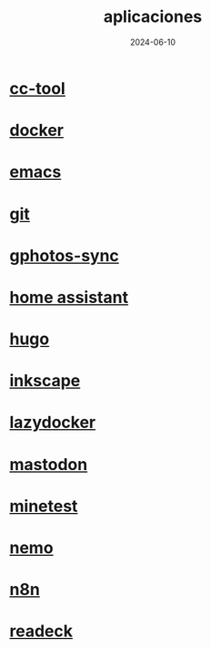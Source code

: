 :PROPERTIES:
:ID:       9c1e38a5-2c38-4370-b483-f637457686d4
:END:
#+title: aplicaciones
#+STARTUP: overview
#+date: 2024-06-10
#+filetags: apps

* [[id:0b8d3fe0-0bc7-4845-8028-7a2042137b4b][cc-tool]]
* [[id:de7aa47f-2138-470f-a412-977c1cf3d42c][docker]]
* [[id:c6e7e0fc-cb04-4a4d-beb3-1936f0d3aa07][emacs]]
* [[id:2d610030-6757-4213-beeb-2fc10e47eb9b][git]]
* [[id:7ce0a039-3b8b-4e0b-bbc6-e3fd56c4b635][gphotos-sync]]
* [[id:42e68ab8-cffa-4b48-9974-dfd9a9ebb694][home assistant]]
* [[id:6064b7ef-acf5-401f-a11c-1d923bbc85c4][hugo]]
* [[id:be099c76-aead-4ac1-8251-4ff3562dca85][inkscape]]
* [[id:95801434-bc76-4f94-a009-3216f9566e42][lazydocker]]
* [[id:8afa947a-6ea7-4302-8af2-9980e2a44a62][mastodon]]
* [[id:940910ef-9064-4f2a-965f-1a80358f45d9][minetest]]
* [[id:a8a70ed4-0408-48f0-94d2-aa0c74301c53][nemo]]
* [[id:96160698-e8dc-478b-bc7e-baa1b9916737][n8n]]
* [[id:03796286-56a5-4748-a0bf-9f4c2d244222][readeck]]

